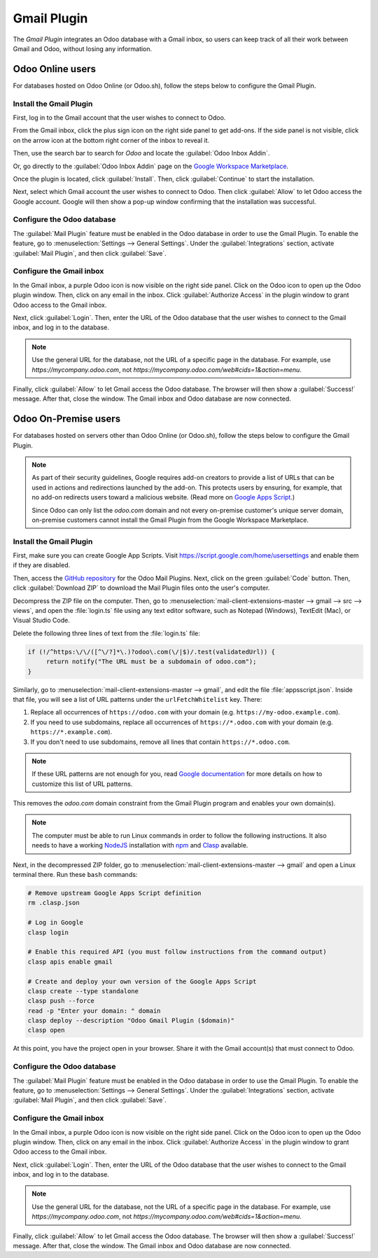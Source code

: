 ============
Gmail Plugin
============

The *Gmail Plugin* integrates an Odoo database with a Gmail inbox, so users can keep track of all
their work between Gmail and Odoo, without losing any information.

Odoo Online users
=================

For databases hosted on Odoo Online (or Odoo.sh), follow the steps below to configure the Gmail
Plugin.

Install the Gmail Plugin
------------------------

First, log in to the Gmail account that the user wishes to connect to Odoo.

From the Gmail inbox, click the plus sign icon on the right side panel to get add-ons. If the side
panel is not visible, click on the arrow icon at the bottom right corner of the inbox to reveal it.

.. image:: gmail/gmail-side-panel.png
   :align: center
   :alt: Plus sign icon on the Gmail inbox side panel.

Then, use the search bar to search for `Odoo` and locate the :guilabel:`Odoo Inbox Addin`.

.. image:: gmail/google-workspace-marketplace.png
   :align: center
   :alt: Odoo Inbox Addin on Google Workspace Marketplace.

Or, go directly to the :guilabel:`Odoo Inbox Addin` page on the `Google Workspace Marketplace
<https://workspace.google.com/marketplace/app/odoo_inbox_addin/873497133275>`_.

Once the plugin is located, click :guilabel:`Install`. Then, click :guilabel:`Continue` to start
the installation.

Next, select which Gmail account the user wishes to connect to Odoo. Then click :guilabel:`Allow`
to let Odoo access the Google account. Google will then show a pop-up window confirming that the
installation was successful.

Configure the Odoo database
---------------------------

The :guilabel:`Mail Plugin` feature must be enabled in the Odoo database in order to use the Gmail
Plugin. To enable the feature, go to :menuselection:`Settings --> General Settings`. Under the
:guilabel:`Integrations` section, activate :guilabel:`Mail Plugin`, and then click
:guilabel:`Save`.

.. image:: gmail/mail-plugin-setting.png
   :align: center
   :alt: The Mail Plugin feature in the Settings.

Configure the Gmail inbox
-------------------------

In the Gmail inbox, a purple Odoo icon is now visible on the right side panel. Click on the Odoo
icon to open up the Odoo plugin window. Then, click on any email in the inbox. Click
:guilabel:`Authorize Access` in the plugin window to grant Odoo access to the Gmail inbox.

.. image:: gmail/authorize-access.png
   :align: center
   :alt: The Authorize Access button in the right sidebar of the Odoo plugin panel.

Next, click :guilabel:`Login`. Then, enter the URL of the Odoo database that the user wishes to
connect to the Gmail inbox, and log in to the database.

.. note::
   Use the general URL for the database, not the URL of a specific page in the database. For
   example, use `https://mycompany.odoo.com`, not
   `https://mycompany.odoo.com/web#cids=1&action=menu`.

Finally, click :guilabel:`Allow` to let Gmail access the Odoo database. The browser will then show
a :guilabel:`Success!` message. After that, close the window. The Gmail inbox and Odoo database are
now connected.

Odoo On-Premise users
=====================

For databases hosted on servers other than Odoo Online (or Odoo.sh), follow the steps below to
configure the Gmail Plugin.

.. note::
   As part of their security guidelines, Google requires add-on creators to provide a list of URLs
   that can be used in actions and redirections launched by the add-on. This protects users by
   ensuring, for example, that no add-on redirects users toward a malicious website. (Read more on
   `Google Apps Script <https://developers.google.com/apps-script/manifest/allowlist-url>`_.)

   Since Odoo can only list the `odoo.com` domain and not every on-premise customer's unique server
   domain, on-premise customers cannot install the Gmail Plugin from the Google Workspace
   Marketplace.

Install the Gmail Plugin
------------------------

First, make sure you can create Google App Scripts. Visit https://script.google.com/home/usersettings
and enable them if they are disabled.

Then, access the `GitHub repository <https://github.com/odoo/mail-client-extensions>`_ for the
Odoo Mail Plugins. Next, click on the green :guilabel:`Code` button. Then, click
:guilabel:`Download ZIP` to download the Mail Plugin files onto the user's computer.

.. image:: gmail/gh-download-zip.png
   :align: center
   :alt: Download the ZIP file from the Odoo GitHub repository for Mail Plugins.

Decompress the ZIP file on the computer. Then, go to :menuselection:`mail-client-extensions-master -->
gmail --> src --> views`, and open the :file:`login.ts` file using any text editor software,
such as Notepad (Windows), TextEdit (Mac), or Visual Studio Code.

Delete the following three lines of text from the :file:`login.ts` file:

.. code-block::

   if (!/^https:\/\/([^\/?]*\.)?odoo\.com(\/|$)/.test(validatedUrl)) {
        return notify("The URL must be a subdomain of odoo.com");
   }

Similarly, go to :menuselection:`mail-client-extensions-master --> gmail`, and edit the file 
:file:`appsscript.json`. Inside that file, you will see a list of URL patterns under the 
``urlFetchWhitelist`` key. There:

#. Replace all occurrences of ``https://odoo.com`` with your domain 
   (e.g. ``https://my-odoo.example.com``). 
#. If you need to use subdomains, replace all occurrences of ``https://*.odoo.com`` with your
   domain (e.g. ``https://*.example.com``).
#. If you don't need to use subdomains, remove all lines that contain ``https://*.odoo.com``.

.. note::
   If these URL patterns are not enough for you, read
   `Google documentation <https://developers.google.com/apps-script/add-ons/concepts/workspace-manifests#adding_prefixes_to_your_allowlist>`__
   for more details on how to customize this list of URL patterns.

This removes the `odoo.com` domain constraint from the Gmail Plugin program and enables your
own domain(s).

.. note::
   The computer must be able to run Linux commands in order to follow the following instructions.
   It also needs to have a working `NodeJS <https://nodejs.org/>`__ installation with 
   `npm <https://www.npmjs.com/>`__ and `Clasp <https://github.com/google/clasp>`__ available.

Next, in the decompressed ZIP folder, go to :menuselection:`mail-client-extensions-master --> gmail`
and open a Linux terminal there. Run these ``bash`` commands:

.. code-block:: bash

   # Remove upstream Google Apps Script definition
   rm .clasp.json

   # Log in Google
   clasp login

   # Enable this required API (you must follow instructions from the command output)
   clasp apis enable gmail

   # Create and deploy your own version of the Google Apps Script
   clasp create --type standalone
   clasp push --force
   read -p "Enter your domain: " domain
   clasp deploy --description "Odoo Gmail Plugin ($domain)"
   clasp open

At this point, you have the project open in your browser. Share it with the 
Gmail account(s) that must connect to Odoo.

Configure the Odoo database
---------------------------

The :guilabel:`Mail Plugin` feature must be enabled in the Odoo database in order to use the Gmail
Plugin. To enable the feature, go to :menuselection:`Settings --> General Settings`. Under the
:guilabel:`Integrations` section, activate :guilabel:`Mail Plugin`, and then click
:guilabel:`Save`.

.. image:: gmail/mail-plugin-setting.png
   :align: center
   :alt: The Mail Plugin feature in the Settings.

Configure the Gmail inbox
-------------------------

In the Gmail inbox, a purple Odoo icon is now visible on the right side panel. Click on the Odoo
icon to open up the Odoo plugin window. Then, click on any email in the inbox. Click
:guilabel:`Authorize Access` in the plugin window to grant Odoo access to the Gmail inbox.

.. image:: gmail/authorize-access.png
   :align: center
   :alt: The Authorize Access button in the right sidebar of the Odoo plugin panel.

Next, click :guilabel:`Login`. Then, enter the URL of the Odoo database that the user wishes to
connect to the Gmail inbox, and log in to the database.

.. note::
   Use the general URL for the database, not the URL of a specific page in the database. For
   example, use `https://mycompany.odoo.com`, not
   `https://mycompany.odoo.com/web#cids=1&action=menu`.

Finally, click :guilabel:`Allow` to let Gmail access the Odoo database. The browser will then show
a :guilabel:`Success!` message. After that, close the window. The Gmail inbox and Odoo database are
now connected.
